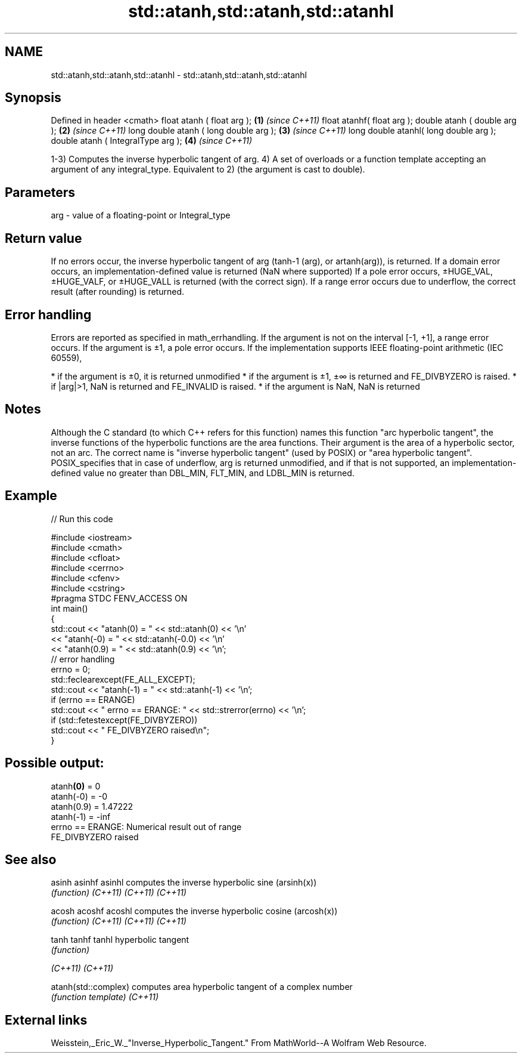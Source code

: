 .TH std::atanh,std::atanh,std::atanhl 3 "2020.03.24" "http://cppreference.com" "C++ Standard Libary"
.SH NAME
std::atanh,std::atanh,std::atanhl \- std::atanh,std::atanh,std::atanhl

.SH Synopsis

Defined in header <cmath>
float atanh ( float arg );             \fB(1)\fP \fI(since C++11)\fP
float atanhf( float arg );
double atanh ( double arg );           \fB(2)\fP \fI(since C++11)\fP
long double atanh ( long double arg ); \fB(3)\fP \fI(since C++11)\fP
long double atanhl( long double arg );
double atanh ( IntegralType arg );     \fB(4)\fP \fI(since C++11)\fP

1-3) Computes the inverse hyperbolic tangent of arg.
4) A set of overloads or a function template accepting an argument of any integral_type. Equivalent to 2) (the argument is cast to double).

.SH Parameters


arg - value of a floating-point or Integral_type


.SH Return value

If no errors occur, the inverse hyperbolic tangent of arg (tanh-1
(arg), or artanh(arg)), is returned.
If a domain error occurs, an implementation-defined value is returned (NaN where supported)
If a pole error occurs, ±HUGE_VAL, ±HUGE_VALF, or ±HUGE_VALL is returned (with the correct sign).
If a range error occurs due to underflow, the correct result (after rounding) is returned.

.SH Error handling

Errors are reported as specified in math_errhandling.
If the argument is not on the interval [-1, +1], a range error occurs.
If the argument is ±1, a pole error occurs.
If the implementation supports IEEE floating-point arithmetic (IEC 60559),

* if the argument is ±0, it is returned unmodified
* if the argument is ±1, ±∞ is returned and FE_DIVBYZERO is raised.
* if |arg|>1, NaN is returned and FE_INVALID is raised.
* if the argument is NaN, NaN is returned


.SH Notes

Although the C standard (to which C++ refers for this function) names this function "arc hyperbolic tangent", the inverse functions of the hyperbolic functions are the area functions. Their argument is the area of a hyperbolic sector, not an arc. The correct name is "inverse hyperbolic tangent" (used by POSIX) or "area hyperbolic tangent".
POSIX_specifies that in case of underflow, arg is returned unmodified, and if that is not supported, an implementation-defined value no greater than DBL_MIN, FLT_MIN, and LDBL_MIN is returned.

.SH Example


// Run this code

  #include <iostream>
  #include <cmath>
  #include <cfloat>
  #include <cerrno>
  #include <cfenv>
  #include <cstring>
  #pragma STDC FENV_ACCESS ON
  int main()
  {
      std::cout << "atanh(0) = " << std::atanh(0) << '\\n'
                << "atanh(-0) = " << std::atanh(-0.0) << '\\n'
                << "atanh(0.9) = " << std::atanh(0.9) << '\\n';
      // error handling
      errno = 0;
      std::feclearexcept(FE_ALL_EXCEPT);
      std::cout << "atanh(-1) = " << std::atanh(-1) << '\\n';
      if (errno == ERANGE)
          std::cout << "    errno == ERANGE: " << std::strerror(errno) << '\\n';
      if (std::fetestexcept(FE_DIVBYZERO))
          std::cout << "    FE_DIVBYZERO raised\\n";
  }

.SH Possible output:

  atanh\fB(0)\fP = 0
  atanh(-0) = -0
  atanh(0.9) = 1.47222
  atanh(-1) = -inf
      errno == ERANGE: Numerical result out of range
      FE_DIVBYZERO raised


.SH See also



asinh
asinhf
asinhl              computes the inverse hyperbolic sine (arsinh(x))
                    \fI(function)\fP
\fI(C++11)\fP
\fI(C++11)\fP
\fI(C++11)\fP

acosh
acoshf
acoshl              computes the inverse hyperbolic cosine (arcosh(x))
                    \fI(function)\fP
\fI(C++11)\fP
\fI(C++11)\fP
\fI(C++11)\fP

tanh
tanhf
tanhl               hyperbolic tangent
                    \fI(function)\fP

\fI(C++11)\fP
\fI(C++11)\fP

atanh(std::complex) computes area hyperbolic tangent of a complex number
                    \fI(function template)\fP
\fI(C++11)\fP


.SH External links

Weisstein,_Eric_W._"Inverse_Hyperbolic_Tangent." From MathWorld--A Wolfram Web Resource.



